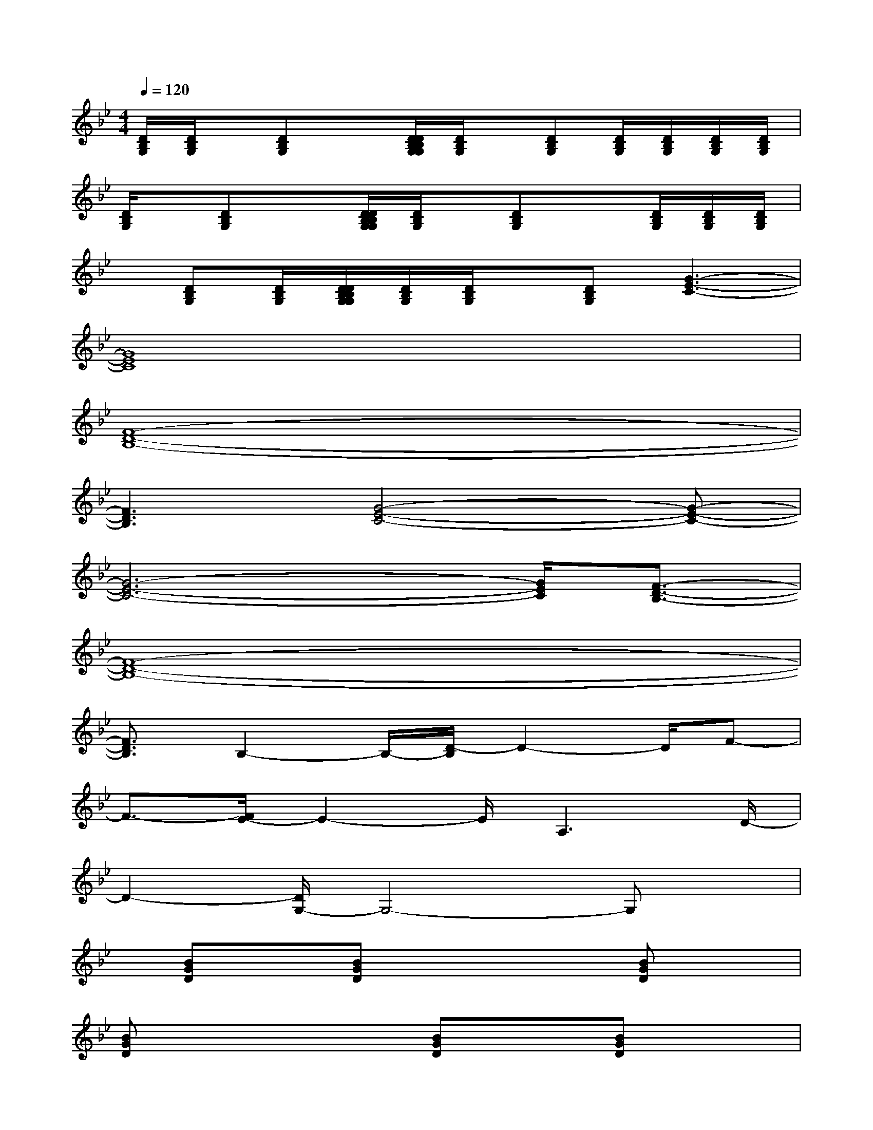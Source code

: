 X:1
T:
M:4/4
L:1/8
Q:1/4=120
K:Bb%2flats
V:1
[D/2B,/2G,/2][D/2B,/2G,/2]x/2[DB,G,]x[D/2D/2B,/2B,/2G,/2G,/2][D/2B,/2G,/2]x/2[DB,G,][D/2B,/2G,/2][D/2B,/2G,/2][D/2B,/2G,/2][D/2B,/2G,/2]|
[D/2B,/2G,/2]x/2[DB,G,]x[D/2D/2B,/2B,/2G,/2G,/2][D/2B,/2G,/2]x/2[DB,G,]x[D/2B,/2G,/2][D/2B,/2G,/2][D/2B,/2G,/2]|
x/2[DB,G,][D/2B,/2G,/2][D/2D/2B,/2B,/2G,/2G,/2][D/2B,/2G,/2][D/2B,/2G,/2]x/2[DB,G,][G3-E3-C3-]|
[G8E8C8]|
[F8-D8-B,8-]|
[F3D3B,3][G4-E4-C4-][G-E-C-]|
[G6-E6-C6-][G/2E/2C/2][F3/2-D3/2-B,3/2-]|
[F8-D8-B,8-]|
[F3/2D3/2B,3/2]B,2-B,/2-[D/2-B,/2]D2-D/2F-|
F3/2-[F/2E/2-]E2-E/2A,3D/2-|
D2-[D/2G,/2-]G,4-G,x/2|
x/2[BGD]x[BGD]x2x/2[BGD]x|
[BGD]x2x/2[BGD]x[BGD]x3/2|
x[BGD]x[BGD]x3[BGD]|
x/2[BGD]x3[BGD]x/2[BGD]x|
x2[BGD]x/2[BGD]x3[B/2-G/2-D/2-]
